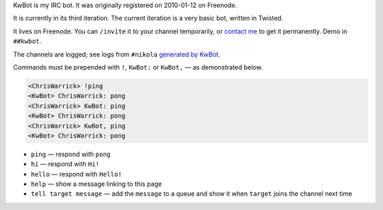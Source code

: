.. title: KwBot
.. slug: kwbot
.. date: 2010-01-12 00:00:00
.. link: 
.. description: My IRC bot.

KwBot is my IRC bot.  It was originally registered on 2010-01-12 on Freenode.

.. TEASER_END

It is currently in its third iteration.  The current iteration is a very basic bot,
written in Twisted.

It lives on Freenode.  You can ``/invite`` it to your channel temporarily, or
`contact me </contact/>`_ to get it permanently.  Demo in ``##kwbot``.

The channels are logged; see logs from ``#nikola`` `generated by KwBot <http://irclogs.getnikola.com/>`_.

Commands must be prepended with ``!``, ``KwBot:`` or ``KwBot,`` — as demonstrated below.

.. code-block:: irc

   <ChrisWarrick> !ping
   <KwBot> ChrisWarrick: pong
   <ChrisWarrick> KwBot: ping
   <KwBot> ChrisWarrick: pong
   <ChrisWarrick> KwBot, ping
   <KwBot> ChrisWarrick: pong

* ``ping`` — respond with ``pong``
* ``hi`` — respond with ``Hi!``
* ``hello`` — respond with ``Hello!``
* ``help`` — show a message linking to this page
* ``tell target message`` — add the ``message`` to a queue and show it when ``target`` joins the channel next time
